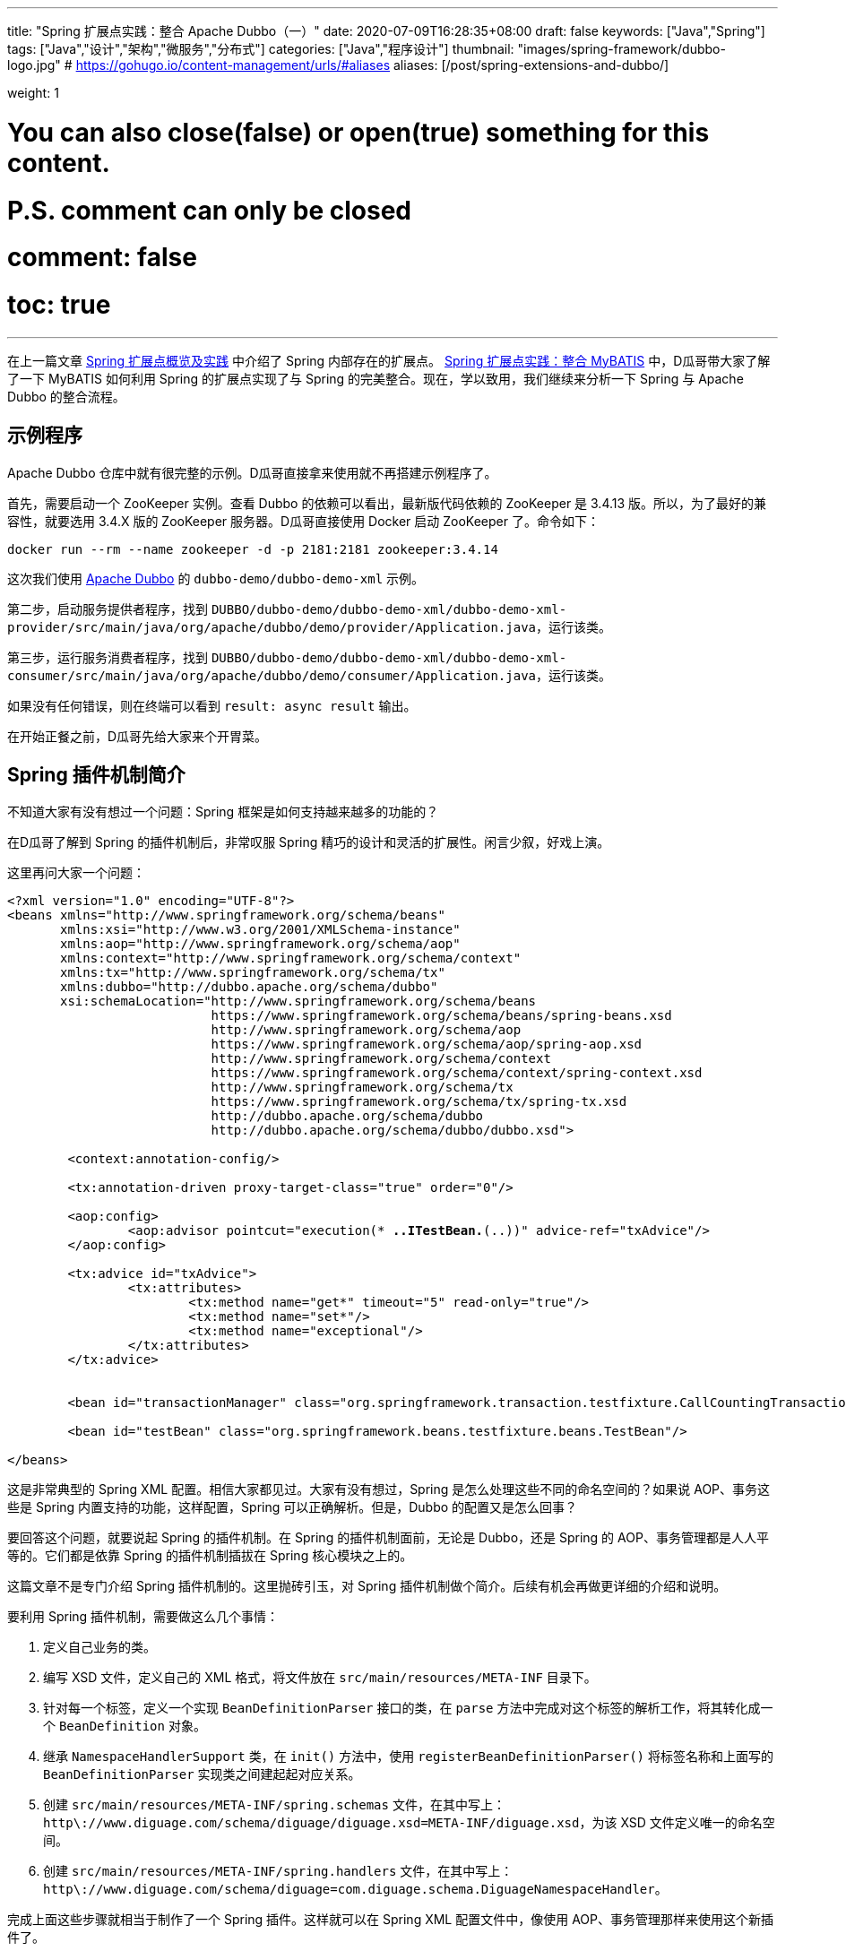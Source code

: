 ---
title: "Spring 扩展点实践：整合 Apache Dubbo（一）"
date: 2020-07-09T16:28:35+08:00
draft: false
keywords: ["Java","Spring"]
tags: ["Java","设计","架构","微服务","分布式"]
categories: ["Java","程序设计"]
thumbnail: "images/spring-framework/dubbo-logo.jpg"
# https://gohugo.io/content-management/urls/#aliases
aliases: [/post/spring-extensions-and-dubbo/]

weight: 1

# You can also close(false) or open(true) something for this content.
# P.S. comment can only be closed
# comment: false
# toc: true
---

:source-highlighter: pygments
:pygments-style: monokai
:pygments-linenums-mode: table
:source_attr: indent=0,subs="attributes,verbatim,quotes"
:image_attr: align=center


在上一篇文章 https://www.diguage.com/post/spring-extensions-overview/[Spring 扩展点概览及实践^] 中介绍了 Spring 内部存在的扩展点。 https://www.diguage.com/post/spring-extensions-and-mybatis/[Spring 扩展点实践：整合 MyBATIS^] 中，D瓜哥带大家了解了一下 MyBATIS 如何利用 Spring 的扩展点实现了与 Spring 的完美整合。现在，学以致用，我们继续来分析一下 Spring 与 Apache Dubbo 的整合流程。


== 示例程序

Apache Dubbo 仓库中就有很完整的示例。D瓜哥直接拿来使用就不再搭建示例程序了。

首先，需要启动一个 ZooKeeper 实例。查看 Dubbo 的依赖可以看出，最新版代码依赖的 ZooKeeper 是 3.4.13 版。所以，为了最好的兼容性，就要选用 3.4.X 版的 ZooKeeper 服务器。D瓜哥直接使用 Docker 启动 ZooKeeper 了。命令如下：

[source,bash,{source_attr}]
----
docker run --rm --name zookeeper -d -p 2181:2181 zookeeper:3.4.14
----

这次我们使用 https://github.com/apache/dubbo[Apache Dubbo^] 的 `dubbo-demo/dubbo-demo-xml` 示例。

第二步，启动服务提供者程序，找到 `DUBBO/dubbo-demo/dubbo-demo-xml/dubbo-demo-xml-provider/src/main/java/org/apache/dubbo/demo/provider/Application.java`，运行该类。

第三步，运行服务消费者程序，找到 `DUBBO/dubbo-demo/dubbo-demo-xml/dubbo-demo-xml-consumer/src/main/java/org/apache/dubbo/demo/consumer/Application.java`，运行该类。

如果没有任何错误，则在终端可以看到 `result: async result` 输出。

在开始正餐之前，D瓜哥先给大家来个开胃菜。

== Spring 插件机制简介

不知道大家有没有想过一个问题：Spring 框架是如何支持越来越多的功能的？

在D瓜哥了解到 Spring 的插件机制后，非常叹服 Spring 精巧的设计和灵活的扩展性。闲言少叙，好戏上演。

这里再问大家一个问题：

[source,xml,{source_attr}]
----
<?xml version="1.0" encoding="UTF-8"?>
<beans xmlns="http://www.springframework.org/schema/beans"
       xmlns:xsi="http://www.w3.org/2001/XMLSchema-instance"
       xmlns:aop="http://www.springframework.org/schema/aop"
       xmlns:context="http://www.springframework.org/schema/context"
       xmlns:tx="http://www.springframework.org/schema/tx"
       xmlns:dubbo="http://dubbo.apache.org/schema/dubbo"
       xsi:schemaLocation="http://www.springframework.org/schema/beans
                           https://www.springframework.org/schema/beans/spring-beans.xsd
                           http://www.springframework.org/schema/aop
                           https://www.springframework.org/schema/aop/spring-aop.xsd
                           http://www.springframework.org/schema/context
                           https://www.springframework.org/schema/context/spring-context.xsd
                           http://www.springframework.org/schema/tx
                           https://www.springframework.org/schema/tx/spring-tx.xsd
                           http://dubbo.apache.org/schema/dubbo 
                           http://dubbo.apache.org/schema/dubbo/dubbo.xsd">

	<context:annotation-config/>

	<tx:annotation-driven proxy-target-class="true" order="0"/>

	<aop:config>
		<aop:advisor pointcut="execution(* *..ITestBean.*(..))" advice-ref="txAdvice"/>
	</aop:config>

	<tx:advice id="txAdvice">
		<tx:attributes>
			<tx:method name="get*" timeout="5" read-only="true"/>
			<tx:method name="set*"/>
			<tx:method name="exceptional"/>
		</tx:attributes>
	</tx:advice>


	<bean id="transactionManager" class="org.springframework.transaction.testfixture.CallCountingTransactionManager"/>

	<bean id="testBean" class="org.springframework.beans.testfixture.beans.TestBean"/>

</beans>
----

这是非常典型的 Spring XML 配置。相信大家都见过。大家有没有想过，Spring 是怎么处理这些不同的命名空间的？如果说 AOP、事务这些是 Spring 内置支持的功能，这样配置，Spring 可以正确解析。但是，Dubbo 的配置又是怎么回事？

要回答这个问题，就要说起 Spring 的插件机制。在 Spring 的插件机制面前，无论是 Dubbo，还是 Spring 的 AOP、事务管理都是人人平等的。它们都是依靠 Spring 的插件机制插拔在 Spring 核心模块之上的。

这篇文章不是专门介绍 Spring 插件机制的。这里抛砖引玉，对 Spring 插件机制做个简介。后续有机会再做更详细的介绍和说明。

要利用 Spring 插件机制，需要做这么几个事情：

. 定义自己业务的类。
. 编写 XSD 文件，定义自己的 XML 格式，将文件放在 `src/main/resources/META-INF` 目录下。
. 针对每一个标签，定义一个实现 `BeanDefinitionParser` 接口的类，在 `parse` 方法中完成对这个标签的解析工作，将其转化成一个 `BeanDefinition` 对象。
. 继承 `NamespaceHandlerSupport` 类，在 `init()` 方法中，使用 `registerBeanDefinitionParser()` 将标签名称和上面写的 `BeanDefinitionParser` 实现类之间建起起对应关系。
. 创建 `src/main/resources/META-INF/spring.schemas` 文件，在其中写上： `http\://www.diguage.com/schema/diguage/diguage.xsd=META-INF/diguage.xsd`，为该 XSD 文件定义唯一的命名空间。
. 创建 `src/main/resources/META-INF/spring.handlers` 文件，在其中写上： `http\://www.diguage.com/schema/diguage=com.diguage.schema.DiguageNamespaceHandler`。

完成上面这些步骤就相当于制作了一个 Spring 插件。这样就可以在 Spring XML 配置文件中，像使用 AOP、事务管理那样来使用这个新插件了。

仔细想想，Spring 的插件机制还是挺简单的：首先，定义一个 Bean 类，然后设计 XSD 文件来对 Bean 的属性进行定义。用户在使用插件时，使用 XML 来定义 Bean 类的属性值，再自定义的 `BeanDefinitionParser` 实现类将 XML 中的配置信息解析出来，封装在 `BeanDefinition`（关于 `BeanDefinition` 的更多信息，请移步 https://www.diguage.com/post/dive-into-spring-core-data-structure-bean-definition/[深入剖析 Spring 核心数据结构：BeanDefinition^]）。到了 `BeanDefinition` 之后，Spring 在内部就可以统一处理了。

下面，结合代理来具体说明一下 Apache Dubbo 的实现过程。

== Apache Dubbo 插件机制解析

Apache Dubbo 最初就说通过 Spring 插件机制实现了它与 Spring 的整合过程。

. 相关业务类有 `ApplicationConfig`、 `ModuleConfig`、 `RegistryConfig`、 `ConfigCenterBean`、 `MetadataReportConfig`、 `MonitorConfig`、 `MetricsConfig`、 `SslConfig`、 `ProviderConfig`、 `ConsumerConfig`、 `ProtocolConfig`、 `ServiceBean` 和 `ReferenceBean`。这些类的命名也都非常讲究，见文知意，与 Dubbo 常见配置可以说是一一对应。
. Dubbo 的 XSD 定义在 https://github.com/apache/dubbo/blob/master/dubbo-config/dubbo-config-spring/src/main/resources/META-INF/dubbo.xsd[dubbo.xsd^]，懂 XSD 的朋友应该都能看出来，这个文件就是规范上一步提到的类的属性的。
. `DubboBeanDefinitionParser` 实现了 `BeanDefinitionParser` 接口，用于解析 XML 配置，并将其“翻译”为第一步中那些类的对象。另外，还注册了一个 `AnnotationBeanDefinitionParser`，用来处理 `annotation` 标签，进而用来处理注解。
. `DubboNamespaceHandler` 继承了 `NamespaceHandlerSupport`，并且在 `init()` 方法中完成了对上述类的 `DubboBeanDefinitionParser` 注册。
. 在 `dubbo-config/dubbo-config-spring/src/main/resources/META-INF` 目录下，有 `spring.schemas` 文件和 `spring.handlers` 文件。

下面以调试跟进的方式来分析整个处理过程。

== Apache Dubbo 配置解析

这里使用示例程序中的配置文件：

.`dubbo-demo/dubbo-demo-xml/dubbo-demo-xml-provider/src/main/resources/spring/dubbo-provider.xml`
[source,xml,{source_attr}]
----
<?xml version="1.0" encoding="UTF-8"?>
<beans xmlns:xsi="http://www.w3.org/2001/XMLSchema-instance"
       xmlns:dubbo="http://dubbo.apache.org/schema/dubbo"
       xmlns="http://www.springframework.org/schema/beans"
       xsi:schemaLocation="http://www.springframework.org/schema/beans
                           http://www.springframework.org/schema/beans/spring-beans.xsd
                           http://dubbo.apache.org/schema/dubbo
                           http://dubbo.apache.org/schema/dubbo/dubbo.xsd">

    <dubbo:application metadata-type="remote" name="demo-provider"/>
    
    <dubbo:metadata-report address="zookeeper://127.0.0.1:2181"/>

    <dubbo:registry address="zookeeper://127.0.0.1:2181"/>

    <dubbo:protocol name="dubbo"/>

    <bean id="demoService" class="org.apache.dubbo.demo.provider.DemoServiceImpl"/>

    <dubbo:service interface="org.apache.dubbo.demo.DemoService" ref="demoService"/>
</beans>
----

在 `org.apache.dubbo.config.spring.schema.DubboNamespaceHandler#init` 方法、 `org.apache.dubbo.config.spring.schema.DubboNamespaceHandler#parse` 方法 和 `org.apache.dubbo.config.spring.schema.DubboBeanDefinitionParser#parse(Element, ParserContext)` 方法打断点开始调试。注意：这三个方法都是重载方法，很容易识别。

打好断点后重启服务提供者程序，程序会在 `init()` 方法处暂停：

.`org.apache.dubbo.config.spring.schema.DubboNamespaceHandler#init`
[source,java,{source_attr}]
----
    @Override
    public void init() {
        registerBeanDefinitionParser("application", new DubboBeanDefinitionParser(ApplicationConfig.class, true));
        registerBeanDefinitionParser("module", new DubboBeanDefinitionParser(ModuleConfig.class, true));
        registerBeanDefinitionParser("registry", new DubboBeanDefinitionParser(RegistryConfig.class, true));
        registerBeanDefinitionParser("config-center", new DubboBeanDefinitionParser(ConfigCenterBean.class, true));
        registerBeanDefinitionParser("metadata-report", new DubboBeanDefinitionParser(MetadataReportConfig.class, true));
        registerBeanDefinitionParser("monitor", new DubboBeanDefinitionParser(MonitorConfig.class, true));
        registerBeanDefinitionParser("metrics", new DubboBeanDefinitionParser(MetricsConfig.class, true));
        registerBeanDefinitionParser("ssl", new DubboBeanDefinitionParser(SslConfig.class, true));
        registerBeanDefinitionParser("provider", new DubboBeanDefinitionParser(ProviderConfig.class, true));
        registerBeanDefinitionParser("consumer", new DubboBeanDefinitionParser(ConsumerConfig.class, true));
        registerBeanDefinitionParser("protocol", new DubboBeanDefinitionParser(ProtocolConfig.class, true));
        registerBeanDefinitionParser("service", new DubboBeanDefinitionParser(ServiceBean.class, true));
        registerBeanDefinitionParser("reference", new DubboBeanDefinitionParser(ReferenceBean.class, false));
        registerBeanDefinitionParser("annotation", new AnnotationBeanDefinitionParser());
    }
----

从这里可以明显看到，都注册哪些 `BeanDefinitionParser`，都需要处理哪些标签。点击 `registerBeanDefinitionParser` 方法就可以看出，所谓的“注册”其实就是将它们放在了 `org.springframework.beans.factory.xml.NamespaceHandlerSupport#Map<String, BeanDefinitionParser> parsers` 变量中。

这里不要深究，继续向下执行，就会到了 `DubboNamespaceHandler#parse` 方法：

.`org.apache.dubbo.config.spring.schema.DubboNamespaceHandler#parse`
[source,java,{source_attr}]
----
    @Override
    public BeanDefinition parse(Element element, ParserContext parserContext) {
        BeanDefinitionRegistry registry = parserContext.getRegistry();
        registerAnnotationConfigProcessors(registry);
        /**
         * @since 2.7.8
         * issue : https://github.com/apache/dubbo/issues/6275
         */
        registerCommonBeans(registry);
        BeanDefinition beanDefinition = super.parse(element, parserContext);
        setSource(beanDefinition);
        return beanDefinition;
    }
----

这里，我们需要注意的是 `registerCommonBeans(registry)` 方法：

.`org.apache.dubbo.config.spring.util.DubboBeanUtils#registerCommonBeans`
[source,java,{source_attr}]
----
    /**
     * Register the common beans
     *
     * @param registry {@link BeanDefinitionRegistry}
     * @see ReferenceAnnotationBeanPostProcessor
     * @see DubboConfigDefaultPropertyValueBeanPostProcessor
     * @see DubboConfigAliasPostProcessor
     * @see DubboLifecycleComponentApplicationListener
     * @see DubboBootstrapApplicationListener
     */
    static void registerCommonBeans(BeanDefinitionRegistry registry) {

        // Since 2.5.7 Register @Reference Annotation Bean Processor as an infrastructure Bean
        registerInfrastructureBean(registry, ReferenceAnnotationBeanPostProcessor.BEAN_NAME,
                ReferenceAnnotationBeanPostProcessor.class);

        // Since 2.7.4 [Feature] https://github.com/apache/dubbo/issues/5093
        registerInfrastructureBean(registry, DubboConfigAliasPostProcessor.BEAN_NAME,
                DubboConfigAliasPostProcessor.class);

        // Since 2.7.5 Register DubboLifecycleComponentApplicationListener as an infrastructure Bean
        registerInfrastructureBean(registry, DubboLifecycleComponentApplicationListener.BEAN_NAME,
                DubboLifecycleComponentApplicationListener.class);

        // Since 2.7.4 Register DubboBootstrapApplicationListener as an infrastructure Bean
        registerInfrastructureBean(registry, DubboBootstrapApplicationListener.BEAN_NAME,
                DubboBootstrapApplicationListener.class);

        // Since 2.7.6 Register DubboConfigDefaultPropertyValueBeanPostProcessor as an infrastructure Bean
        registerInfrastructureBean(registry, DubboConfigDefaultPropertyValueBeanPostProcessor.BEAN_NAME,
                DubboConfigDefaultPropertyValueBeanPostProcessor.class);
    }
----

这里需要重点关注的是 `ReferenceAnnotationBeanPostProcessor` 和 `DubboBootstrapApplicationListener`，前者设计到 Dubbo 注解的处理，后者着牵涉整个 Dubbo 的启动。先在 `DubboBootstrapApplicationListener` 的 `onApplicationContextEvent` 方法上打上断点。后续涉及到时，再具体分析。

然后，我们单步调试，跟进 `BeanDefinition beanDefinition = super.parse(element, parserContext);` 这个调用中：


.`org.springframework.beans.factory.xml.NamespaceHandlerSupport`
[source,java,{source_attr}]
----
	/**
	 * Parses the supplied {@link Element} by delegating to the {@link BeanDefinitionParser} that is
	 * registered for that {@link Element}.
	 */
	@Override
	@Nullable
	public BeanDefinition parse(Element element, ParserContext parserContext) {
	  BeanDefinitionParser parser = findParserForElement(element, parserContext);
	  return (parser != null ? parser.parse(element, parserContext) : null);
	}

	/**
	 * Locates the {@link BeanDefinitionParser} from the register implementations using
	 * the local name of the supplied {@link Element}.
	 */
	@Nullable
	private BeanDefinitionParser findParserForElement(Element element, ParserContext parserContext) {
	  String localName = parserContext.getDelegate().getLocalName(element);
	  BeanDefinitionParser parser = this.parsers.get(localName);
	  if (parser == null) {
	    parserContext.getReaderContext().fatal(
		    "Cannot locate BeanDefinitionParser for element [" + localName + "]", element);
	  }
	  return parser;
	}
----

结合上面的 `init()`，上面是“放”，现在是根据标签名称来“拿”。这样就找到每个标签对应的 `BeanDefinitionParser`。这些 `BeanDefinitionParser` 的作用就是处理对应的标签并将其转化为 `BeanDefinition`。

Dubbo XML 配置的解析就这么些，后续的过程要依赖 Spring 的流程了。

== Dubbo 暴露服务提供者的过程

让程序继续执行，就到了我们上面打断点的地方： `DubboBootstrapApplicationListener#onApplicationContextEvent`。一路单步调试跟下去，就到了 `DubboBootstrap#start` 方法。到这一步，Dubbo 就开始启动了。

`start()` 方法中，调用了 `DubboBootstrap#initialize` 方法，这个方法就有点像 Spring 的 `AbstractApplicationContext#refresh` 方法。如果分析 Dubbo 的源代码，这必定是一个好的入口。在 `initialize()` 方法中，Dubbo 完成了以下功能：

. `initFrameworkExts()` -- 初始化框架
. `startConfigCenter()` -- 启动配置中心
. `loadRemoteConfigs()` -- 加载远程配置
. `checkGlobalConfigs()` -- 检查全局配置
. `startMetadataCenter()` -- 开始元数据中心，这里特别标明是从 2.7.8 开始的。
. `initMetadataService()` -- 初始化元数据服务
. `initMetadataServiceExports()` -- 初始化元数据服务导出
. `initEventListener()` -- 初始化时间监听。

WARNING: 暂时没有深入研究这些方法的实现。说明也都是直译的方法名。

继续向下执行，进入 `DubboBootstrap#exportServices` 方法：

.`org.apache.dubbo.config.bootstrap.DubboBootstrap#exportServices`
[source,java,{source_attr}]
----
    private void exportServices() {
        configManager.getServices().forEach(sc -> {
            // TODO, compatible with ServiceConfig.export()
            ServiceConfig serviceConfig = (ServiceConfig) sc;
            serviceConfig.setBootstrap(this);

            if (exportAsync) {
                ExecutorService executor = executorRepository.getServiceExporterExecutor();
                Future<?> future = executor.submit(() -> {
                    sc.export();
                    exportedServices.add(sc);
                });
                asyncExportingFutures.add(future);
            } else {
                sc.export();
                exportedServices.add(sc);
            }
        });
    }
----

在这里可以清楚看到，Dubbo 通过 `org.apache.dubbo.config.ServiceConfig#export` 方法把服务暴露到注册中心的。由于这不是 Dubbo 源码分析，所以，实现细节就不再介绍了。

不知道大家有没有一个疑问：这里的 `configManager.getServices()` 是如何获取带业务实现类对象呢？

要回答这个问题，需要查看一下 `configManager.getServices()` 返回的是 `Collection<ServiceConfigBase>` 对象。我们就从 `ServiceConfigBase` 上找原因。经过研究发现， `ServiceConfigBase` 是 `org.apache.dubbo.config.AbstractConfig` 的子类，而 `AbstractConfig` 中有一个 `addIntoConfigManager` 方法如下：


.`org.apache.dubbo.config.AbstractConfig#addIntoConfigManager`
[source,java,{source_attr}]
----
    @PostConstruct
    public void addIntoConfigManager() {
        ApplicationModel.getConfigManager().addConfig(this);
    }
----

阅读过 https://www.diguage.com/post/spring-bean-lifecycle-overview/[Spring Bean 生命周期概述^] 文章的朋友应该都清楚，使用 `@PostConstruct` 的方法会在 Bean 创建过程中，由 `AbstractAutowireCapableBeanFactory#invokeInitMethods` 方法来统一调用。所以，如果在上面这个方法中打断点，就可以看到调用过程了。

另外，这里给大家介绍一个小技巧：追本溯源，现在开始。从上面的 `configManager.getServices()` 开始，一步一步打开源代码就会发现, 这些数据是从 `org.apache.dubbo.config.context.ConfigManager#configsCache` 变量中获取的，那就在这个类中搜 `configsCache`，找到向这个变量添加元素的地方，会找到如下方法：

.`org.apache.dubbo.config.context.ConfigManager#addConfig(AbstractConfig, boolean)`
[source,java,{source_attr}]
----
    protected void addConfig(AbstractConfig config, boolean unique) {
        if (config == null) {
            return;
        }
        write(() -> {
            Map<String, AbstractConfig> configsMap = configsCache.computeIfAbsent(getTagName(config.getClass()), type -> newMap());
            addIfAbsent(config, configsMap, unique);
        });
    }
----

而且，整个类中，这一个地方是向 `configsCache` 变量添加元素的。在这个类打断点，你就看到所有添加的变量信息。再次启动服务提供者程序，你会发现上面提到的相关业务类 `ApplicationConfig`、 `ModuleConfig`、 `RegistryConfig`、 `ConfigCenterBean`、 `MetadataReportConfig`、 `MonitorConfig`、 `MetricsConfig`、 `SslConfig`、 `ProviderConfig`、 `ConsumerConfig`、 `ProtocolConfig`、 `ServiceBean` 和 `ReferenceBean` 都是 `AbstractConfig` 的子类。换句话说，这些类的实例都会注册到 `ConfigManager` 中。


洋洋洒洒又写了好长好长。还有很多东西没写呢，比如 Dubbo 注解的集成实现，Dubbo 服务消费者的创建过程。限于篇幅原因，这些内容就放在下一篇文章介绍。

// == Apache Dubbo Consumer Service Bean 的创建

// . `ReferenceAnnotationBeanPostProcessor`



// [source,java,{source_attr}]
// ----
// 这是啥？
// ----

// image::/images/spring-framework/dubbo-logo.jpg[{image_attr}]



// . `org.apache.dubbo.config.spring.context.annotation.EnableDubbo`

// . `org.apache.dubbo.config.spring.context.annotation.EnableDubboConfig`
// . `org.apache.dubbo.config.spring.context.annotation.DubboConfigConfigurationRegistrar`


// . `org.apache.dubbo.config.spring.context.annotation.DubboComponentScan`
// . `org.apache.dubbo.config.spring.context.annotation.DubboComponentScanRegistrar`


// . `org.apache.dubbo.config.spring.beans.factory.config.DubboConfigDefaultPropertyValueBeanPostProcessor`
// . `org.apache.dubbo.config.spring.beans.factory.annotation.ReferenceAnnotationBeanPostProcessor`
// . `org.apache.dubbo.xml.rpc.protocol.xmlrpc.XmlRpcProxyFactoryBean`

// . `org.apache.dubbo.config.spring.beans.factory.annotation.ServiceAnnotationBeanPostProcessor` -- 弃用，推荐 `ServiceClassPostProcessor`。
// . `org.apache.dubbo.config.spring.beans.factory.annotation.ServiceClassPostProcessor`

// . `org.apache.dubbo.config.spring.schema.DubboBeanDefinitionParser`

// . `org.apache.dubbo.config.spring.beans.factory.annotation.DubboConfigAliasPostProcessor`


// === Seata 与 Spring 整合

// . `io.seata.config.springcloud.EnableSeataSpringConfig`
// . `io.seata.config.springcloud.SpringApplicationContextProviderRegistrar`
// . `HttpAutoConfiguration`
// . `RequiredAnnotationBeanPostProcessor`
// . `SpringCacheAnnotationParser`